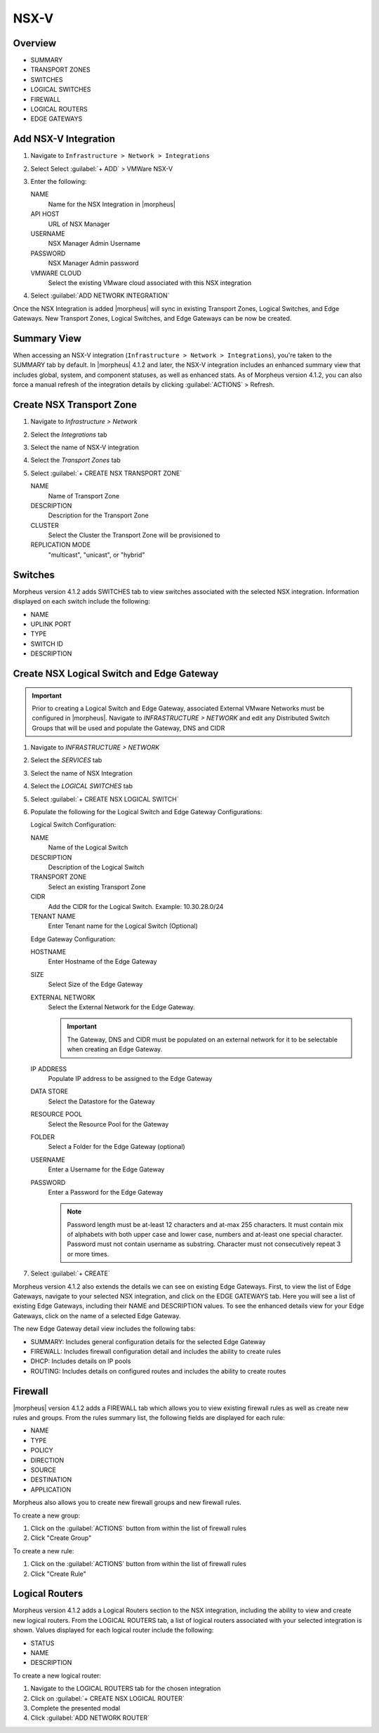 NSX-V
-----

Overview
^^^^^^^^

- SUMMARY
- TRANSPORT ZONES
- SWITCHES
- LOGICAL SWITCHES
- FIREWALL
- LOGICAL ROUTERS
- EDGE GATEWAYS

Add NSX-V Integration
^^^^^^^^^^^^^^^^^^^^^

#. Navigate to ``Infrastructure > Network > Integrations``
#. Select Select :guilabel:`+ ADD` > VMWare NSX-V
#. Enter the following:

   NAME
    Name for the NSX Integration in |morpheus|
   API HOST
    URL of NSX Manager
   USERNAME
    NSX Manager Admin Username
   PASSWORD
    NSX Manager Admin password
   VMWARE CLOUD
    Select the existing VMware cloud associated with this NSX integration

#. Select :guilabel:`ADD NETWORK INTEGRATION`

Once the NSX Integration is added |morpheus| will sync in existing Transport Zones, Logical Switches, and Edge Gateways. New Transport Zones, Logical Switches, and Edge Gateways can be now be created.

Summary View
^^^^^^^^^^^^

When accessing an NSX-V integration (``Infrastructure > Network > Integrations``), you're taken to the SUMMARY tab by default. In |morpheus| 4.1.2 and later, the NSX-V integration includes an enhanced summary view that includes global, system, and component statuses, as well as enhanced stats. As of Morpheus version 4.1.2, you can also force a manual refresh of the integration details by clicking :guilabel:`ACTIONS` > Refresh.

.. image:: /images/integration_guides/networking/nsx/summary.png

Create NSX Transport Zone
^^^^^^^^^^^^^^^^^^^^^^^^^

#. Navigate to `Infrastructure > Network`
#. Select the  `Integrations` tab
#. Select the name of NSX-V integration
#. Select the `Transport Zones` tab
#. Select :guilabel:`+ CREATE NSX TRANSPORT ZONE`

   NAME
    Name of Transport Zone
   DESCRIPTION
    Description for the Transport Zone
   CLUSTER
    Select the Cluster the Transport Zone will be provisioned to
   REPLICATION MODE
    "multicast", "unicast", or "hybrid"

Switches
^^^^^^^^

Morpheus version 4.1.2 adds SWITCHES tab to view switches associated with the selected NSX integration. Information displayed on each switch include the following:

- NAME
- UPLINK PORT
- TYPE
- SWITCH ID
- DESCRIPTION

.. image:: /images/integration_guides/networking/nsx/switches.png

Create NSX Logical Switch and Edge Gateway
^^^^^^^^^^^^^^^^^^^^^^^^^^^^^^^^^^^^^^^^^^

.. IMPORTANT:: Prior to creating a Logical Switch and Edge Gateway, associated External VMware Networks must be configured in |morpheus|. Navigate to `INFRASTRUCTURE > NETWORK` and edit any Distributed Switch Groups that will be used and populate the Gateway, DNS and CIDR

#. Navigate to `INFRASTRUCTURE > NETWORK`
#. Select the  `SERVICES` tab
#. Select the name of NSX Integration
#. Select the `LOGICAL SWITCHES` tab
#. Select :guilabel:`+ CREATE NSX LOGICAL SWITCH`
#. Populate the following for the Logical Switch and Edge Gateway Configurations:

   Logical Switch Configuration:

   NAME
    Name of the Logical Switch
   DESCRIPTION
    Description of the Logical Switch
   TRANSPORT ZONE
    Select an existing Transport Zone
   CIDR
    Add the CIDR for the Logical Switch. Example: 10.30.28.0/24
   TENANT NAME
    Enter Tenant name for the Logical Switch (Optional)

   Edge Gateway Configuration:

   HOSTNAME
    Enter Hostname of the Edge Gateway
   SIZE
    Select Size of the Edge Gateway
   EXTERNAL NETWORK
    Select the External Network for the Edge Gateway.

    .. IMPORTANT:: The Gateway, DNS and CIDR must be populated on an external network for it to be selectable when creating an Edge Gateway.

   IP ADDRESS
    Populate IP address to be assigned to the Edge Gateway
   DATA STORE
    Select the Datastore for the Gateway
   RESOURCE POOL
    Select the Resource Pool for the Gateway
   FOLDER
    Select a Folder for the Edge Gateway (optional)
   USERNAME
    Enter a Username for the Edge Gateway
   PASSWORD
    Enter a Password for the Edge Gateway

    .. NOTE:: Password length must be at-least 12 characters and at-max 255 characters. It must contain mix of alphabets with both upper case and lower case, numbers and at-least one special character. Password must not contain username as substring. Character must not consecutively repeat 3 or more times.

#. Select :guilabel:`+ CREATE`

Morpheus version 4.1.2 also extends the details we can see on existing Edge Gateways. First, to view the list of Edge Gateways, navigate to your selected NSX integration, and click on the EDGE GATEWAYS tab. Here you will see a list of existing Edge Gateways, including their NAME and DESCRIPTION values. To see the enhanced details view for your Edge Gateways, click on the name of a selected Edge Gateway.

.. image:: /images/integration_guides/networking/nsx/edge_gateway_detail.png

The new Edge Gateway detail view includes the following tabs:

- SUMMARY: Includes general configuration details for the selected Edge Gateway
- FIREWALL: Includes firewall configuration detail and includes the ability to create rules
- DHCP: Includes details on IP pools
- ROUTING: Includes details on configured routes and includes the ability to create routes

Firewall
^^^^^^^^

|morpheus| version 4.1.2 adds a FIREWALL tab which allows you to view existing firewall rules as well as create new rules and groups. From the rules summary list, the following fields are displayed for each rule:

- NAME
- TYPE
- POLICY
- DIRECTION
- SOURCE
- DESTINATION
- APPLICATION

.. image:: /images/integration_guides/networking/nsx/firewall_rules.png

Morpheus also allows you to create new firewall groups and new firewall rules.

To create a new group:

#. Click on the :guilabel:`ACTIONS` button from within the list of firewall rules
#. Click "Create Group"

.. image:: /images/integration_guides/networking/nsx/new_group.png
  :width: 80%
  :align: center

To create a new rule:

#. Click on the :guilabel:`ACTIONS` button from within the list of firewall rules
#. Click "Create Rule"

.. image:: /images/integration_guides/networking/nsx/new_rule.png
  :width: 80%
  :align: center

Logical Routers
^^^^^^^^^^^^^^^

Morpheus version 4.1.2 adds a Logical Routers section to the NSX integration, including the ability to view and create new logical routers. From the LOGICAL ROUTERS tab, a list of logical routers associated with your selected integration is shown. Values displayed for each logical router include the following:

- STATUS
- NAME
- DESCRIPTION

To create a new logical router:

#. Navigate to the LOGICAL ROUTERS tab for the chosen integration
#. Click on :guilabel:`+ CREATE NSX LOGICAL ROUTER`
#. Complete the presented modal
#. Click :guilabel:`ADD NETWORK ROUTER`

.. image:: /images/integration_guides/networking/nsx/add_logical_router.png
  :width: 80%
  :align: center
